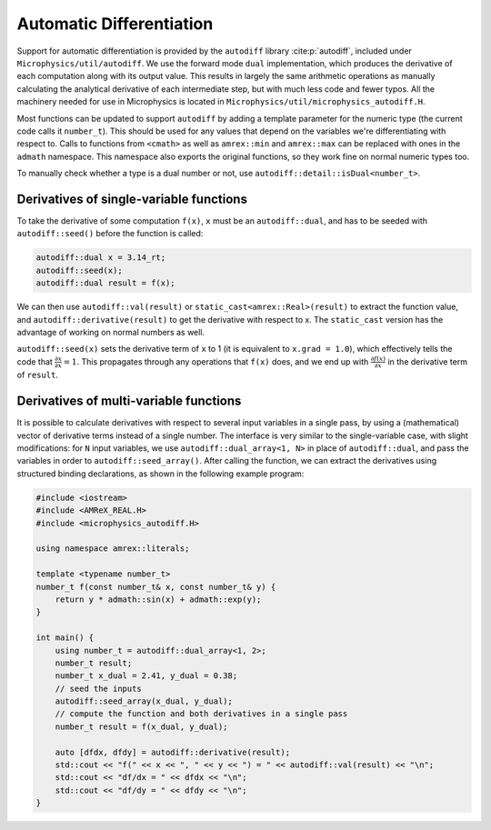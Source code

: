 *************************
Automatic Differentiation
*************************

Support for automatic differentiation is provided by the ``autodiff``
library :cite:p:`autodiff`, included under
``Microphysics/util/autodiff``.  We use the forward mode ``dual``
implementation, which produces the derivative of each computation along
with its output value.  This results in largely the same arithmetic
operations as manually calculating the analytical derivative of each
intermediate step, but with much less code and fewer typos.  All the
machinery needed for use in Microphysics is located in
``Microphysics/util/microphysics_autodiff.H``.

Most functions can be updated to support ``autodiff`` by adding a
template parameter for the numeric type (the current code calls it
``number_t``).  This should be used for any values that depend on the
variables we're differentiating with respect to.  Calls to functions
from ``<cmath>`` as well as ``amrex::min`` and ``amrex::max`` can be
replaced with ones in the ``admath`` namespace.  This namespace also
exports the original functions, so they work fine on normal numeric
types too.

To manually check whether a type is a dual number or not, use
``autodiff::detail::isDual<number_t>``.

Derivatives of single-variable functions
========================================

To take the derivative of some computation ``f(x)``, ``x`` must be an
``autodiff::dual``, and has to be seeded with ``autodiff::seed()``
before the function is called:

.. code-block:: c++

   autodiff::dual x = 3.14_rt;
   autodiff::seed(x);
   autodiff::dual result = f(x);

We can then use ``autodiff::val(result)`` or
``static_cast<amrex::Real>(result)`` to extract the function value, and
``autodiff::derivative(result)`` to get the derivative with respect to
x.  The ``static_cast`` version has the advantage of working on normal
numbers as well.

``autodiff::seed(x)`` sets the derivative term of ``x`` to 1 (it is equivalent
to ``x.grad = 1.0``), which effectively tells the code that
:math:`\frac{\partial x}{\partial x} = 1`. This propagates through any
operations that ``f(x)`` does, and we end up with :math:`\frac{\partial
f(x)}{\partial x}` in the derivative term of ``result``.


Derivatives of multi-variable functions
=======================================

It is possible to calculate derivatives with respect to several input
variables in a single pass, by using a (mathematical) vector of
derivative terms instead of a single number.  The interface is very
similar to the single-variable case, with slight modifications: for
``N`` input variables, we use ``autodiff::dual_array<1, N>`` in place of
``autodiff::dual``, and pass the variables in order to
``autodiff::seed_array()``.  After calling the function, we can extract
the derivatives using structured binding declarations, as shown in the
following example program:

.. code-block:: c++

    #include <iostream>
    #include <AMReX_REAL.H>
    #include <microphysics_autodiff.H>

    using namespace amrex::literals;

    template <typename number_t>
    number_t f(const number_t& x, const number_t& y) {
        return y * admath::sin(x) + admath::exp(y);
    }

    int main() {
        using number_t = autodiff::dual_array<1, 2>;
        number_t result;
        number_t x_dual = 2.41, y_dual = 0.38;
        // seed the inputs
        autodiff::seed_array(x_dual, y_dual);
        // compute the function and both derivatives in a single pass
        number_t result = f(x_dual, y_dual);

        auto [dfdx, dfdy] = autodiff::derivative(result);
        std::cout << "f(" << x << ", " << y << ") = " << autodiff::val(result) << "\n";
        std::cout << "df/dx = " << dfdx << "\n";
        std::cout << "df/dy = " << dfdy << "\n";
    }
